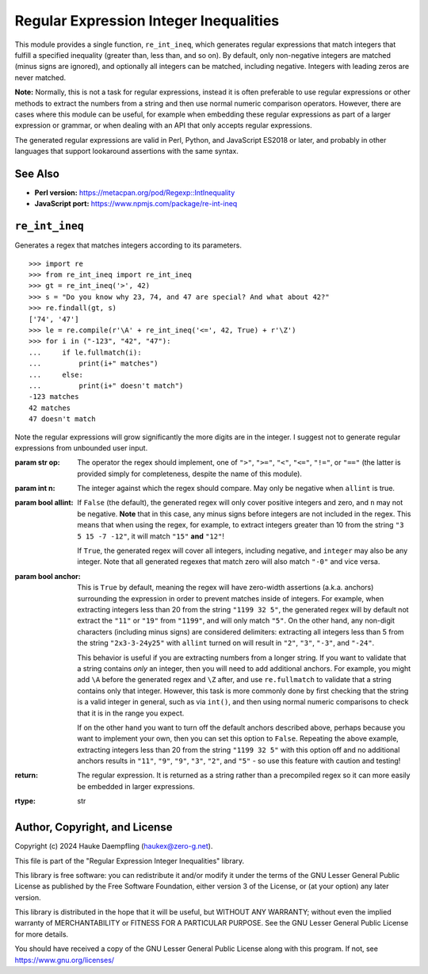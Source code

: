 Regular Expression Integer Inequalities
=======================================

This module provides a single function, ``re_int_ineq``, which generates
regular expressions that match integers that fulfill a specified inequality
(greater than, less than, and so on). By default, only non-negative integers
are matched (minus signs are ignored), and optionally all integers can be
matched, including negative. Integers with leading zeros are never matched.

**Note:** Normally, this is not a task for regular expressions, instead it is
often preferable to use regular expressions or other methods to extract the
numbers from a string and then use normal numeric comparison operators.
However, there are cases where this module can be useful, for example when
embedding these regular expressions as part of a larger expression or
grammar, or when dealing with an API that only accepts regular expressions.

The generated regular expressions are valid in Perl, Python, and JavaScript
ES2018 or later, and probably in other languages that support lookaround
assertions with the same syntax.

See Also
--------

- **Perl version:** https://metacpan.org/pod/Regexp::IntInequality

- **JavaScript port:** https://www.npmjs.com/package/re-int-ineq

``re_int_ineq``
---------------

Generates a regex that matches integers according to its parameters. ::

    >>> import re
    >>> from re_int_ineq import re_int_ineq
    >>> gt = re_int_ineq('>', 42)
    >>> s = "Do you know why 23, 74, and 47 are special? And what about 42?"
    >>> re.findall(gt, s)
    ['74', '47']
    >>> le = re.compile(r'\A' + re_int_ineq('<=', 42, True) + r'\Z')
    >>> for i in ("-123", "42", "47"):
    ...     if le.fullmatch(i):
    ...         print(i+" matches")
    ...     else:
    ...         print(i+" doesn't match")
    -123 matches
    42 matches
    47 doesn't match

Note the regular expressions will grow significantly the more digits are in
the integer. I suggest not to generate regular expressions from unbounded
user input.

:param str op: The operator the regex should implement, one of ``">"``,
    ``">="``, ``"<"``, ``"<="``, ``"!="``, or ``"=="`` (the latter is
    provided simply for completeness, despite the name of this module).

:param int n: The integer against which the regex should compare.
    May only be negative when ``allint`` is true.

:param bool allint: If ``False`` (the default), the generated regex will
    only cover positive integers and zero, and ``n`` may not be negative.
    **Note** that in this case, any minus signs before integers are not
    included in the regex. This means that when using the regex, for
    example, to extract integers greater than 10 from the string
    ``"3 5 15 -7 -12"``, it will match ``"15"`` **and** ``"12"``!

    If ``True``, the generated regex will cover all integers, including
    negative, and ``integer`` may also be any integer. Note that all
    generated regexes that match zero will also match ``"-0"`` and vice
    versa.

:param bool anchor: This is ``True`` by default, meaning the regex will
    have zero-width assertions (a.k.a. anchors) surrounding the expression
    in order to prevent matches inside of integers. For example, when
    extracting integers less than 20 from the string ``"1199 32 5"``, the
    generated regex will by default not extract the ``"11"`` or ``"19"``
    from ``"1199"``, and will only match ``"5"``. On the other hand, any
    non-digit characters (including minus signs) are considered delimiters:
    extracting all integers less than 5 from the string ``"2x3-3-24y25"``
    with ``allint`` turned on will result in ``"2"``, ``"3"``, ``"-3"``,
    and ``"-24"``.

    This behavior is useful if you are extracting numbers from a longer
    string. If you want to validate that a string contains *only* an
    integer, then you will need to add additional anchors. For example,
    you might add ``\A`` before the generated regex and ``\Z`` after,
    and use ``re.fullmatch`` to validate that a string contains only that
    integer. However, this task is more commonly done by first checking
    that the string is a valid integer in general, such as via ``int()``,
    and then using normal numeric comparisons to check that it is in the
    range you expect.

    If on the other hand you want to turn off the default anchors described
    above, perhaps because you want to implement your own, then you can
    set this option to ``False``. Repeating the above example, extracting
    integers less than 20 from the string ``"1199 32 5"`` with this option
    off and no additional anchors results in ``"11"``, ``"9"``, ``"9"``,
    ``"3"``, ``"2"``, and ``"5"`` - so use this feature with caution and
    testing!

:return: The regular expression. It is returned as a string rather than a
    precompiled regex so it can more easily be embedded in larger
    expressions.
:rtype: str

Author, Copyright, and License
------------------------------

Copyright (c) 2024 Hauke Daempfling (haukex@zero-g.net).

This file is part of the "Regular Expression Integer Inequalities" library.

This library is free software: you can redistribute it and/or modify it under
the terms of the GNU Lesser General Public License as published by the Free
Software Foundation, either version 3 of the License, or (at your option) any
later version.

This library is distributed in the hope that it will be useful, but WITHOUT
ANY WARRANTY; without even the implied warranty of MERCHANTABILITY or FITNESS
FOR A PARTICULAR PURPOSE. See the GNU Lesser General Public License for more
details.

You should have received a copy of the GNU Lesser General Public License
along with this program. If not, see https://www.gnu.org/licenses/
